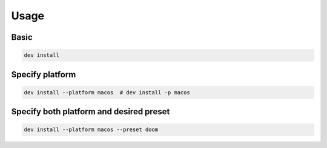 Usage
=====

Basic
-----

.. code:: bash

   dev install

Specify platform
----------------

.. code:: bash

   dev install --platform macos  # dev install -p macos

Specify both platform and desired preset
----------------------------------------

.. code:: bash

   dev install --platform macos --preset doom
